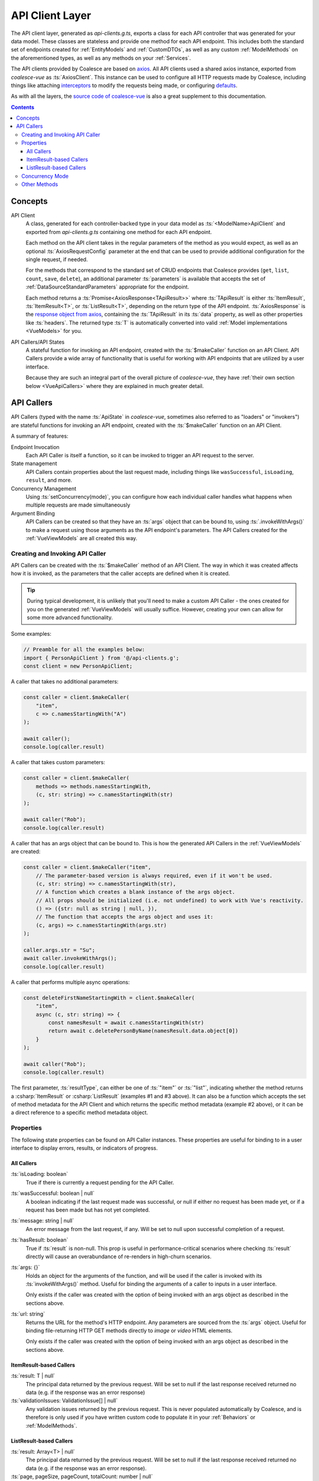 .. _VueApiClients:

API Client Layer
================

The API client layer, generated as `api-clients.g.ts`, exports a class for each API controller that was generated for your data model. These classes are stateless and provide one method for each API endpoint. This includes both the standard set of endpoints created for :ref:`EntityModels` and :ref:`CustomDTOs`, as well as any custom :ref:`ModelMethods` on the aforementioned types, as well as any methods on your :ref:`Services`.

The API clients provided by Coalesce are based on `axios <https://github.com/axios/axios>`_. All API clients used a shared axios instance, exported from `coalesce-vue` as :ts:`AxiosClient`. This instance can be used to configure all HTTP requests made by Coalesce, including things like attaching `interceptors <https://github.com/axios/axios#interceptors>`_ to modify the requests being made, or configuring `defaults <https://github.com/axios/axios#config-defaults>`_.

As with all the layers, the `source code of coalesce-vue <https://github.com/IntelliTect/Coalesce/blob/dev/src/coalesce-vue/src/api-client.ts>`_ is also a great supplement to this documentation.

.. contents:: Contents
    :local:

Concepts 
--------

API Client
    A class, generated for each controller-backed type in your data model as :ts:`<ModelName>ApiClient` and exported from `api-clients.g.ts` containing one method for each API endpoint.

    Each method on the API client takes in the regular parameters of the method as you would expect, as well as an optional :ts:`AxiosRequestConfig` parameter at the end that can be used to provide additional configuration for the single request, if needed.

    For the methods that correspond to the standard set of CRUD endpoints that Coalesce provides (``get``, ``list``, ``count``, ``save``, ``delete``), an additional parameter :ts:`parameters` is available that accepts the set of :ref:`DataSourceStandardParameters` appropriate for the endpoint.

    Each method returns a :ts:`Promise<AxiosResponse<TApiResult>>` where :ts:`TApiResult` is either :ts:`ItemResult`, :ts:`ItemResult<T>`, or :ts:`ListResult<T>`, depending on the return type of the API endpoint. :ts:`AxiosResponse` is the `response object from axios <https://github.com/axios/axios#response-schema>`_, containing the :ts:`TApiResult` in its :ts:`data` property, as well as other properties like :ts:`headers`. The returned type :ts:`T` is automatically converted into valid :ref:`Model implementations <VueModels>` for you.

API Callers/API States
    A stateful function for invoking an API endpoint, created with the :ts:`$makeCaller` function on an API Client. API Callers provide a wide array of functionality that is useful for working with API endpoints that are utilized by a user interface.

    Because they are such an integral part of the overall picture of `coalesce-vue`, they have :ref:`their own section below <VueApiCallers>` where they are explained in much greater detail.



.. _VueApiCallers: 

API Callers
-----------

API Callers (typed with the name :ts:`ApiState` in `coalesce-vue`, sometimes also referred to as "loaders" or "invokers") are stateful functions for invoking an API endpoint, created with the :ts:`$makeCaller` function on an API Client. 

A summary of features:

Endpoint Invocation
    Each API Caller is itself a function, so it can be invoked to trigger an API request to the server.
State management
    API Callers contain properties about the last request made, including things like ``wasSuccessful``, ``isLoading``, ``result``, and more.
Concurrency Management
    Using :ts:`setConcurrency(mode)`, you can configure how each individual caller handles what happens when multiple requests are made simultaneously
Argument Binding
    API Callers can be created so that they have an :ts:`args` object that can be bound to, using :ts:`.invokeWithArgs()` to make a request using those arguments as the API endpoint's parameters. The API Callers created for the :ref:`VueViewModels` are all created this way.


Creating and Invoking API Caller
................................

API Callers can be created with the :ts:`$makeCaller` method of an API Client. The way in which it was created affects how it is invoked, as the parameters that the caller accepts are defined when it is created. 

.. tip:: 

    During typical development, it is unlikely that you'll need to make a custom API Caller - the ones created for you on the generated :ref:`VueViewModels` will usually suffice. However, creating your own can allow for some more advanced functionality.

Some examples:

.. code-block:: typescript

    // Preamble for all the examples below:
    import { PersonApiClient } from '@/api-clients.g';
    const client = new PersonApiClient;

A caller that takes no additional parameters:

.. code-block:: typescript

    const caller = client.$makeCaller(
        "item", 
        c => c.namesStartingWith("A")
    );

    await caller();
    console.log(caller.result)

A caller that takes custom parameters:

.. code-block:: typescript

    const caller = client.$makeCaller(
        methods => methods.namesStartingWith, 
        (c, str: string) => c.namesStartingWith(str)
    );

    await caller("Rob");
    console.log(caller.result)

A caller that has an args object that can be bound to. This is how the generated API Callers in the :ref:`VueViewModels` are created:

.. code-block:: typescript

    const caller = client.$makeCaller("item", 
        // The parameter-based version is always required, even if it won't be used.
        (c, str: string) => c.namesStartingWith(str),
        // A function which creates a blank instance of the args object.
        // All props should be initialized (i.e. not undefined) to work with Vue's reactivity.
        () => ({str: null as string | null, }),
        // The function that accepts the args object and uses it:
        (c, args) => c.namesStartingWith(args.str)
    );

    caller.args.str = "Su";
    await caller.invokeWithArgs();
    console.log(caller.result)

A caller that performs multiple async operations:

.. code-block:: typescript

    const deleteFirstNameStartingWith = client.$makeCaller(
        "item",
        async (c, str: string) => {
            const namesResult = await c.namesStartingWith(str)
            return await c.deletePersonByName(namesResult.data.object[0])
        }
    );

    await caller("Rob");
    console.log(caller.result)

The first parameter, :ts:`resultType`, can either be one of :ts:`"item"` or :ts:`"list"`, indicating whether the method returns a :csharp:`ItemResult` or :csharp:`ListResult` (examples #1 and #3 above). It can also be a function which accepts the set of method metadata for the API Client and which returns the specific method metadata (example #2 above), or it can be a direct reference to a specific method metadata object.


Properties
..........

The following state properties can be found on API Caller instances. These properties are useful for binding to in a user interface to display errors, results, or indicators of progress.

All Callers
'''''''''''

:ts:`isLoading: boolean`
    True if there is currently a request pending for the API Caller.
    
:ts:`wasSuccessful: boolean | null`
    A boolean indicating if the last request made was successful, or null if either no request has been made yet, or if a request has been made but has not yet completed.
    
:ts:`message: string | null`
    An error message from the last request, if any. Will be set to null upon successful completion of a request.
    
:ts:`hasResult: boolean`
    True if :ts:`result` is non-null. This prop is useful in performance-critical scenarios where checking :ts:`result` directly will cause an overabundance of re-renders in high-churn scenarios.

:ts:`args: {}`
    Holds an object for the arguments of the function, and will be used if the caller is invoked with its :ts:`invokeWithArgs()` method. Useful for binding the arguments of a caller to inputs in a user interface.

    Only exists if the caller was created with the option of being invoked with an args object as described in the sections above.

:ts:`url: string`
    Returns the URL for the method's HTTP endpoint. Any parameters are sourced from the :ts:`args` object. Useful for binding file-returning HTTP GET methods directly to `image` or `video` HTML elements.

    Only exists if the caller was created with the option of being invoked with an args object as described in the sections above.
    

ItemResult-based Callers
''''''''''''''''''''''''

:ts:`result: T | null`
    The principal data returned by the previous request. Will be set to null if the last response received returned no data (e.g. if the response was an error response)

:ts:`validationIssues: ValidationIssue[] | null`
    Any validation issues returned by the previous request. This is never populated automatically by Coalesce, and is therefore is only used if you have written custom code to populate it in your :ref:`Behaviors` or :ref:`ModelMethods`.

ListResult-based Callers
''''''''''''''''''''''''

:ts:`result: Array<T> | null`
    The principal data returned by the previous request. Will be set to null if the last response received returned no data (e.g. if the response was an error response).

:ts:`page, pageSize, pageCount, totalCount: number | null`
    Properties which contain the pagination information returned by the previous request.

Concurrency Mode
................

API callers have a :ts:`setConcurrency(mode: string)` method that allows you to customize how they behave when additional invocations are performed when there is already a request pending. There are four options available, with :ts:`"disallow"` being the default:

:ts:`"disallow"`
    The default behavior - simply throws an error for any secondary invocations.

    .. note::

        Having :ts:`"disallow"` as the default prevents the unexpected behavior that can happen in a number of ways with the other modes:
        
        - For requests that are performing data-mutating actions on the server, all other concurrency modes could lead to an unexpected end state of the data due to requests either being abandoned, cancelled, or potentially happening out-of-order.
        - Throwing errors for multiple concurrent requests quickly surfaces issues during development where concurrent requests are not being correctly guarded against in a user interface - e.g. not disabling a "Save" or "Submit" button while the request is pending, which would otherwise lead to double-posts.

:ts:`"debounce"`
    When a secondary invocation is performed, enqueue it after the current pending invocation completes.

    If additional invocations are performed while there is already an invocation enqueued and waiting, the already-enqueued invocation is abandoned and replaced by the most recent invocation attempt. The promise of the abandoned invocation will be resolved with :ts:`undefined` (it is NOT rejected).

:ts:`"cancel"`
    When a secondary invocation is performed, cancel the current pending invocation. 

    This completely aborts the request, propagating all the way back to the server where cancellation can be observed with `HttpContext.RequestAborted <https://docs.microsoft.com/en-us/dotnet/api/microsoft.aspnetcore.http.httpcontext.requestaborted?view=aspnetcore-3.1>`_. The promise of the cancelled invocation will be resolved with :ts:`undefined` (it is NOT rejected).

:ts:`"allow"`
    When a secondary invocation is performed, always continue normally, sending the request to the server.

    The state of the properties on the caller at any time will reflect the most recent response received from the server, which is never guaranteed to correlate with the most recent request made to the server - that is, requests are not guaranteed to complete in the order they were made. In particular, the :ts:`isLoading` property will be :ts:`false` after the first response comes back, even if the second response has not yet been received.

    .. warning::
        For the reasons outlined above, it is generally not recommended to use :ts:`"allow"` unless you fully understand the drawbacks. This mode mirrors the legacy behavior of the Knockout stack for Coalesce.

Other Methods
.............

API Callers have a few other methods available as well:

:ts:`cancel()`
    Manually cancel the current request. The promise of the cancelled invocation will be resolved with :ts:`undefined` (it is NOT rejected). If using concurrency mode :ts:`"allow"`, only the most recent invocation is cancelled.

:ts:`onFulfilled((state: TInvoker) => void | Promise<any>)`
    Add a callback to the caller to be invoked when a success response is received from the server.
    If a promise is returned, this promise will be awaited and will delay the setting of the :ts:`isLoading` prop to :ts:`false` until it completes.

:ts:`onRejected((state: TInvoker) => void | Promise<any>)`
    Add a callback to the caller to be invoked when a failure response is received from the server.
    If a promise is returned, this promise will be awaited and will delay the setting of the :ts:`isLoading` prop to :ts:`false` until it completes.

:ts:`invoke(...args: TArgs)`
    The invoke function is a reference from the caller to itself - that is, :ts:`caller.invoke === caller`. This mirrors the syntax of the Knockout generated method classes.

:ts:`invokeWithArgs(args?: {})`
    If called a parameter, that parameter will be used as the args object. Otherwise, :ts:`caller.args` will be used.

    Only exists if the caller was created with the option of being invoked with an args object as described in the sections above.

:ts:`getResultObjectUrl(vue: Vue)`
    If the method returns a file, this method will return an `Object URL <https://developer.mozilla.org/en-US/docs/Web/API/URL/createObjectURL>`_ representing the value of the :ts:`result` prop. Requires a `Vue` instance to be provided in order to manage the lifecycle of the URL, since object URLs must be manually released to avoid memory leaks. When the provided Vue component is destroyed, the object URL will be destroyed.

    Only exists if the caller was created with the option of being invoked with an args object as described in the sections above.
